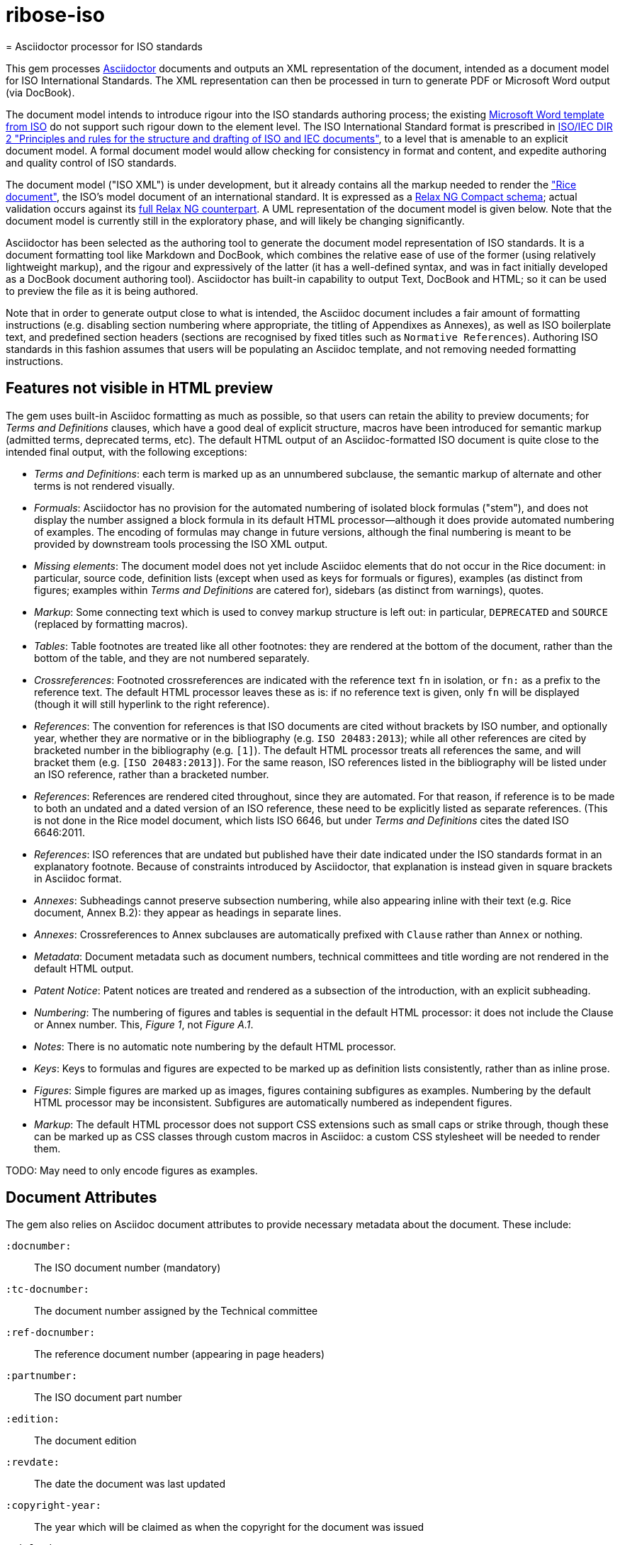 # ribose-iso
= Asciidoctor processor for ISO standards

This gem processes http://asciidoctor.org/[Asciidoctor] documents and outputs an XML representation of the document, intended as a document model for ISO International Standards. The XML representation can then be processed in turn to generate PDF or Microsoft Word output (via DocBook).

The document model intends to introduce rigour into the ISO standards authoring process; the existing https://www.iso.org/iso-templates.html[Microsoft Word template from ISO] do not support such rigour down to the element level. The ISO International Standard format is prescribed in http://www.iec.ch/members_experts/refdocs/iec/isoiecdir-2%7Bed7.0%7Den.pdf[ISO/IEC DIR 2 "Principles and rules for the structure and drafting of ISO and IEC documents"], to a level that is amenable to an explicit document model. A formal document model would allow checking for consistency in format and content, and expedite authoring and quality control of ISO standards.

The document model ("ISO XML") is under development, but it already contains all the markup needed to render the https://www.iso.org/publication/PUB100407.html["Rice document"], the ISO's model document of an international standard. It is expressed as a link:lib/asciidoctor/iso/validate.rnc[Relax NG Compact schema]; actual validation occurs against its link:lib/asciidoctor/iso/validate.rng[full Relax NG counterpart]. A UML representation of the document model is given below. Note that the document model is currently still in the exploratory phase, and will likely be changing significantly.

Asciidoctor has been selected as the authoring tool to generate the document model representation of ISO standards. It is a document formatting tool like Markdown and DocBook, which combines the relative ease of use of the former (using relatively lightweight markup), and the rigour and expressively of the latter (it has a well-defined syntax, and was in fact initially developed as a DocBook document authoring tool). Asciidoctor has built-in capability to output Text, DocBook and HTML; so it can be used to preview the file as it is being authored.

Note that in order to generate output close to what is intended, the Asciidoc document includes a fair amount of formatting instructions (e.g. disabling section numbering where appropriate, the titling of Appendixes as Annexes), as well as ISO boilerplate text, and predefined section headers (sections are recognised by fixed titles such as `Normative References`). Authoring ISO standards in this fashion assumes that users will be populating an Asciidoc template, and not removing needed formatting instructions.

== Features not visible in HTML preview

The gem uses built-in Asciidoc formatting as much as possible, so that users can retain the ability to preview documents; for _Terms and Definitions_ clauses, which have a good deal of explicit structure, macros have been introduced for semantic markup (admitted terms, deprecated terms, etc). The default HTML output of an Asciidoc-formatted ISO document is quite close to the intended final output, with the following exceptions: 

* _Terms and Definitions_: each term is marked up as an unnumbered subclause, the semantic markup of alternate and other terms is not rendered visually.
* _Formuals_: Asciidoctor has no provision for the automated numbering of isolated block formulas ("stem"), and does not display the number assigned a block formula in its default HTML processor—although it does provide automated numbering of examples. The encoding of formulas may change in future versions, although the final numbering is meant to be provided by downstream tools processing the ISO XML output.
* _Missing elements_: The document model does not yet include Asciidoc elements that do not occur in the Rice document: in particular, source code, definition lists (except when used as keys for formuals or figures), examples (as distinct from figures; examples within _Terms and Definitions_ are catered for), sidebars (as distinct from warnings), quotes.
* _Markup_: Some connecting text which is used to convey markup structure is left out: in particular, `DEPRECATED` and `SOURCE` (replaced by formatting macros).
* _Tables_: Table footnotes are treated like all other footnotes: they are rendered at the bottom of the document, rather than the bottom of the table, and they are not numbered separately.
* _Crossreferences_: Footnoted crossreferences are indicated with the reference text `fn` in isolation, or `fn:` as a prefix to the reference text. The default HTML processor leaves these as is: if no reference text is given, only `fn` will be displayed (though it will still hyperlink to the right reference).
* _References_: The convention for references is that ISO documents are cited without brackets by ISO number, and optionally year, whether they are normative or in the bibliography (e.g. `ISO 20483:2013`); while all other references are cited by bracketed number in the bibliography (e.g. `[1]`). The default HTML processor treats all references the same, and will bracket them (e.g. `[ISO 20483:2013]`). For the same reason, ISO references listed in the bibliography will be listed under an ISO reference, rather than a bracketed number.
* _References_: References are rendered cited throughout, since they are automated. For that reason, if reference is to be made to both an undated and a dated version of an ISO reference, these need to be explicitly listed as separate references. (This is not done in the Rice model document, which lists ISO 6646, but under _Terms and Definitions_ cites the dated ISO 6646:2011.
* _References_: ISO references that are undated but published have their date indicated under the ISO standards format in an explanatory footnote. Because of constraints introduced by Asciidoctor, that explanation is instead given in square brackets in Asciidoc format.
* _Annexes_: Subheadings cannot preserve subsection numbering, while also appearing inline with their text (e.g. Rice document, Annex B.2): they appear as headings in separate lines.
* _Annexes_: Crossreferences to Annex subclauses are automatically prefixed with `Clause` rather than `Annex` or nothing.
* _Metadata_: Document metadata such as document numbers, technical committees and title wording are not rendered in the default HTML output.
* _Patent Notice_: Patent notices are treated and rendered as a subsection of the introduction, with an explicit subheading.
* _Numbering_: The numbering of figures and tables is sequential in the default HTML processor: it does not include the Clause or Annex number. This, _Figure 1_, not _Figure A.1_.
* _Notes_: There is no automatic note numbering by the default HTML processor.
* _Keys_: Keys to formulas and figures are expected to be marked up as definition lists consistently, rather than as inline prose.
* _Figures_: Simple figures are marked up as images, figures containing subfigures as examples. Numbering by the default HTML processor may be inconsistent. Subfigures are automatically numbered as independent figures.
* _Markup_: The default HTML processor does not support CSS extensions such as small caps or strike through, though these can be marked up as CSS classes through custom macros in Asciidoc: a custom CSS stylesheet will be needed to render them.

TODO: May need to only encode figures as examples.

== Document Attributes

The gem also relies on Asciidoc document attributes to provide necessary metadata about the document. These include:

`:docnumber:`:: The ISO document number (mandatory)
`:tc-docnumber:`:: The document number assigned by the Technical committee
`:ref-docnumber:`:: The reference document number (appearing in page headers)
`:partnumber:`:: The ISO document part number
`:edition:`:: The document edition
`:revdate:`:: The date the document was last updated
`:copyright-year:`:: The year which will be claimed as when the copyright for the document was issued
`:title-intro-en:`:: The introductory component of the English title of the document
`:title-main-en:`:: The main component of the English title of the document (mandatory). (The first line of the Asciidoc document, which contains the title introduced with `=`, is ignored)
`:title-part-en:`:: The English title of the document part
`:title-intro-fr:`:: The introductory component of the French title of the document. (This document template presupposes authoring in English; a different template will be needed for French, including French titles of document components such as annexes.)
`:title-main-fr:`:: The main component of the French title of the document (mandatory). 
`:title-part-fr:`:: The French title of the document part
`:doctype:`:: The document type (see https://www.iso.org/deliverables-all.html[ISO deliverables: The different types of ISO publications]) (mandatory). The permitted types are: `international-standard, technical-specification, technical-report, publicly-available-specification, international-workshop-agreement, guide`.
`:docstage:`:: The stage code for the document status (see https://www.iso.org/stage-codes.html[International harmonized stage codes])
`:docsubstage:`:: The substage code for the document status (see https://www.iso.org/stage-codes.html[International harmonized stage codes])
`:secretariat:`:: The national body acting as the secretariat for the document in the deafting stage
`:technical-committee-number:`:: The number of the relevant ISO technical committee
`:technical-committee:`:: The name of the relevant ISO technical committee (mandatory)
`:subcommittee-number:`:: The number of the relevant ISO subcommittee
`:subcommittee:`:: The name of the relevant ISO subcommittee
`:workgroup-number:`:: The number of the relevant ISO workgroup
`:workgroup:`:: The name of the relevant ISO workgroup
`:language:` :: The language of the document (`en` or `fr`)  (mandatory)

The gem translates the document into ISO XML format, and then validates its output against the ISO XML document model; errors are reported to console against the XML, and are intended for users to check that they have provided all necessary components of the document.

The attribute `:draft:`, if present, includes review notes in the XML output; these are otherwise suppressed.

== Usage
[source,console]
----
$ asciidoctor a.adoc  # HTML output of Asciidoc file
$ asciidoctor -b iso -r 'asciidoctor-iso' a.adoc  # ISO XML output
----

== Document model

image::grammar1.gif[]
image::grammar2.gif[]
image::grammar3.gif[]
image::grammar4.gif[]


== Examples
The gem has been tested to date against the https://www.iso.org/publication/PUB100407.html["Rice document"], the ISO's model document of an international standard. This repository includes:

* the link:spec/examples/rice.adoc[Asciidoc version of the Rice document].
* the link:spec/examples/rice.html[Asciidoc rendering of the Rice document as HTML].
* the link:spec/examples/rice.xml[ISO XML rendering of the Rice document].
